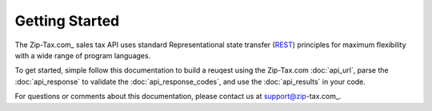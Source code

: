 Getting Started
===============

The Zip-Tax.com_ sales tax API uses standard Representational state transfer (REST_) principles for maximum flexibility with a wide range of program languages.

To get started, simple follow this documentation to build a reuqest using the Zip-Tax.com :doc:`api_url`, parse the :doc:`api_response` to validate the :doc:`api_response_codes`, and use the :doc:`api_results` in your code.

For questions or comments about this documentation, please contact us at support@zip-tax.com_.

.. _REST: http://en.wikipedia.org/wiki/Representational_state_transfer
.. _support@zip-tax.com: support@zip-tax.com